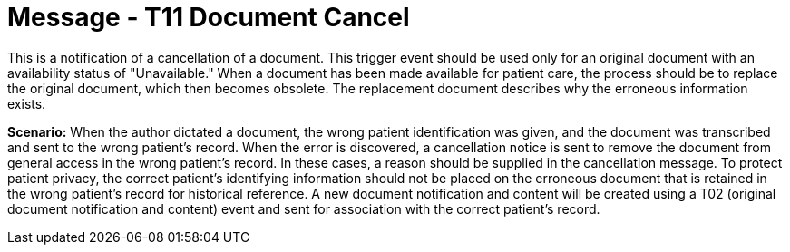 = Message - T11 Document Cancel
:v291_section: "9.6.11"
:v2_section_name: "MDM/ACK - Document Cancel Notification (Event T11)"
:generated: "Thu, 01 Aug 2024 15:25:17 -0600"

This is a notification of a cancellation of a document. This trigger event should be used only for an original document with an availability status of "Unavailable." When a document has been made available for patient care, the process should be to replace the original document, which then becomes obsolete. The replacement document describes why the erroneous information exists.

*Scenario:* When the author dictated a document, the wrong patient identification was given, and the document was transcribed and sent to the wrong patient's record. When the error is discovered, a cancellation notice is sent to remove the document from general access in the wrong patient's record. In these cases, a reason should be supplied in the cancellation message. To protect patient privacy, the correct patient's identifying information should not be placed on the erroneous document that is retained in the wrong patient's record for historical reference. A new document notification and content will be created using a T02 (original document notification and content) event and sent for association with the correct patient's record.

[tabset]



[ack_message_structure-table]




